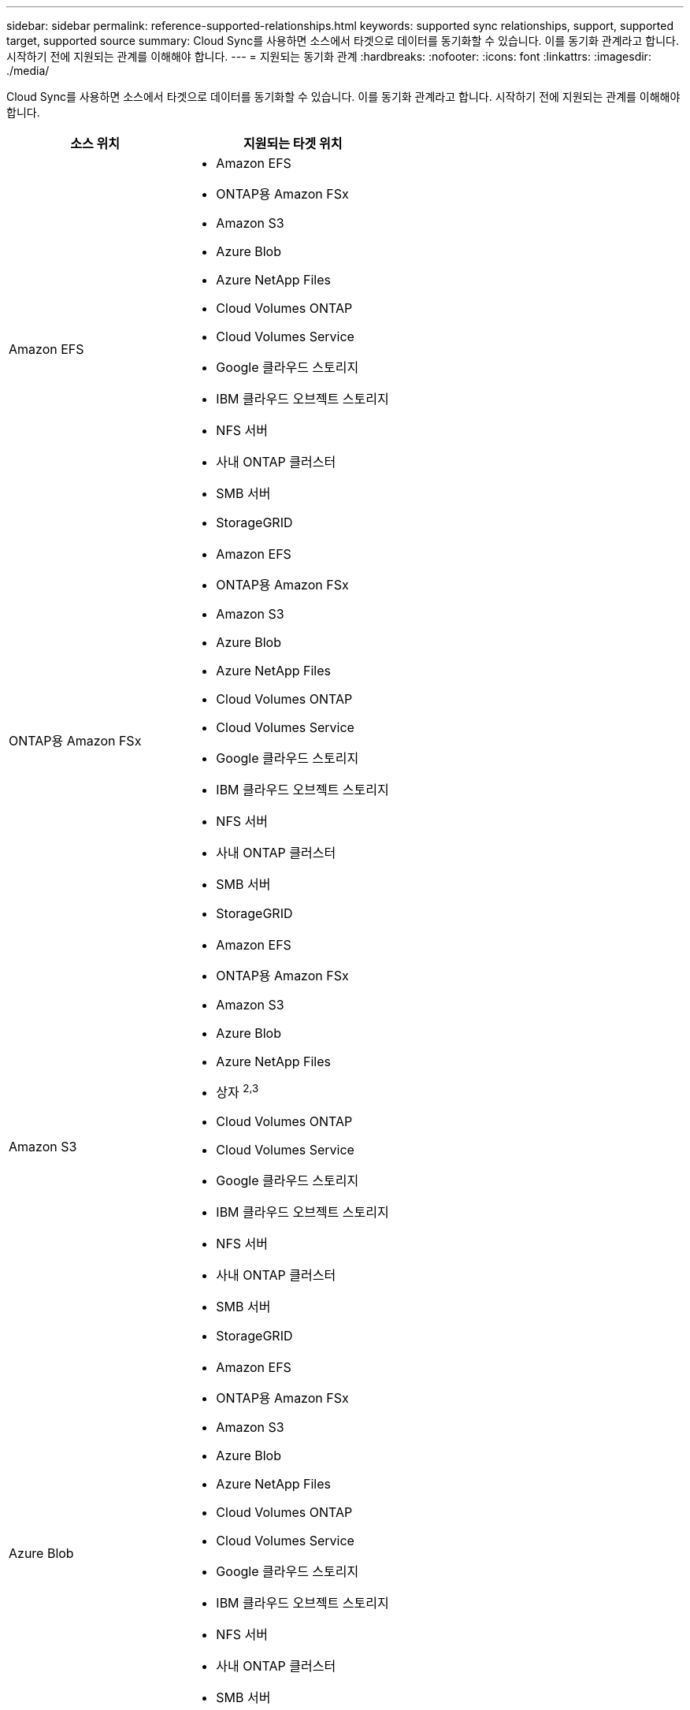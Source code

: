 ---
sidebar: sidebar 
permalink: reference-supported-relationships.html 
keywords: supported sync relationships, support, supported target, supported source 
summary: Cloud Sync를 사용하면 소스에서 타겟으로 데이터를 동기화할 수 있습니다. 이를 동기화 관계라고 합니다. 시작하기 전에 지원되는 관계를 이해해야 합니다. 
---
= 지원되는 동기화 관계
:hardbreaks:
:nofooter: 
:icons: font
:linkattrs: 
:imagesdir: ./media/


[role="lead"]
Cloud Sync를 사용하면 소스에서 타겟으로 데이터를 동기화할 수 있습니다. 이를 동기화 관계라고 합니다. 시작하기 전에 지원되는 관계를 이해해야 합니다.

[cols="20,25"]
|===
| 소스 위치 | 지원되는 타겟 위치 


| Amazon EFS  a| 
* Amazon EFS
* ONTAP용 Amazon FSx
* Amazon S3
* Azure Blob
* Azure NetApp Files
* Cloud Volumes ONTAP
* Cloud Volumes Service
* Google 클라우드 스토리지
* IBM 클라우드 오브젝트 스토리지
* NFS 서버
* 사내 ONTAP 클러스터
* SMB 서버
* StorageGRID




| ONTAP용 Amazon FSx  a| 
* Amazon EFS
* ONTAP용 Amazon FSx
* Amazon S3
* Azure Blob
* Azure NetApp Files
* Cloud Volumes ONTAP
* Cloud Volumes Service
* Google 클라우드 스토리지
* IBM 클라우드 오브젝트 스토리지
* NFS 서버
* 사내 ONTAP 클러스터
* SMB 서버
* StorageGRID




| Amazon S3  a| 
* Amazon EFS
* ONTAP용 Amazon FSx
* Amazon S3
* Azure Blob
* Azure NetApp Files
* 상자 ^2,3^
* Cloud Volumes ONTAP
* Cloud Volumes Service
* Google 클라우드 스토리지
* IBM 클라우드 오브젝트 스토리지
* NFS 서버
* 사내 ONTAP 클러스터
* SMB 서버
* StorageGRID




| Azure Blob  a| 
* Amazon EFS
* ONTAP용 Amazon FSx
* Amazon S3
* Azure Blob
* Azure NetApp Files
* Cloud Volumes ONTAP
* Cloud Volumes Service
* Google 클라우드 스토리지
* IBM 클라우드 오브젝트 스토리지
* NFS 서버
* 사내 ONTAP 클러스터
* SMB 서버
* StorageGRID




| Azure NetApp Files  a| 
* Amazon EFS
* ONTAP용 Amazon FSx
* Amazon S3
* Azure Blob
* Azure NetApp Files
* Cloud Volumes ONTAP
* Cloud Volumes Service
* Google 클라우드 스토리지
* IBM 클라우드 오브젝트 스토리지
* NFS 서버
* 사내 ONTAP 클러스터
* SMB 서버
* StorageGRID




| 상자 ^2^  a| 
* Amazon S3
* IBM 클라우드 오브젝트 스토리지
* NFS 서버
* SMB 서버
* StorageGRID




| Cloud Volumes ONTAP  a| 
* Amazon EFS
* ONTAP용 Amazon FSx
* Amazon S3
* Azure Blob
* Azure NetApp Files
* Cloud Volumes ONTAP
* Cloud Volumes Service
* Google 클라우드 스토리지
* IBM 클라우드 오브젝트 스토리지
* NFS 서버
* 사내 ONTAP 클러스터
* SMB 서버
* StorageGRID




| Cloud Volumes Service  a| 
* Amazon EFS
* ONTAP용 Amazon FSx
* Amazon S3
* Azure Blob
* Azure NetApp Files
* Cloud Volumes ONTAP
* Cloud Volumes Service
* Google 클라우드 스토리지
* IBM 클라우드 오브젝트 스토리지
* NFS 서버
* 사내 ONTAP 클러스터
* SMB 서버
* StorageGRID




| Google 클라우드 스토리지  a| 
* Amazon EFS
* ONTAP용 Amazon FSx
* Amazon S3
* Azure Blob
* Azure NetApp Files
* Cloud Volumes ONTAP
* Cloud Volumes Service
* Google 클라우드 스토리지
* IBM 클라우드 오브젝트 스토리지
* NFS 서버
* 사내 ONTAP 클러스터
* ONTAP S3 스토리지
* SMB 서버
* StorageGRID




| IBM 클라우드 오브젝트 스토리지  a| 
* Amazon EFS
* ONTAP용 Amazon FSx
* Amazon S3
* Azure Blob
* Azure NetApp Files
* 상자 ^2,3^
* Cloud Volumes ONTAP
* Cloud Volumes Service
* Google 클라우드 스토리지
* IBM 클라우드 오브젝트 스토리지
* NFS 서버
* 사내 ONTAP 클러스터
* SMB 서버
* StorageGRID




| NFS 서버  a| 
* Amazon EFS
* ONTAP용 Amazon FSx
* Amazon S3
* Azure Blob
* Azure NetApp Files
* Cloud Volumes ONTAP
* Cloud Volumes Service
* Google 클라우드 스토리지
* IBM 클라우드 오브젝트 스토리지
* NFS 서버
* 사내 ONTAP 클러스터
* SMB 서버
* StorageGRID




| 온프레미스 ONTAP 클러스터  a| 
* Amazon EFS
* ONTAP용 Amazon FSx
* Amazon S3
* Azure Blob
* Azure NetApp Files
* Cloud Volumes ONTAP
* Cloud Volumes Service
* Google 클라우드 스토리지
* IBM 클라우드 오브젝트 스토리지
* NFS 서버
* 사내 ONTAP 클러스터
* SMB 서버
* StorageGRID




| ONTAP S3 스토리지  a| 
* Google 클라우드 스토리지
* SMB 서버
* StorageGRID
* ONTAP S3 스토리지




| SFTP^1^ | S3 


| SMB 서버  a| 
* Amazon EFS
* ONTAP용 Amazon FSx
* Amazon S3
* Azure Blob
* Azure NetApp Files
* Cloud Volumes ONTAP
* Cloud Volumes Service
* Google 클라우드 스토리지
* IBM 클라우드 오브젝트 스토리지
* NFS 서버
* 사내 ONTAP 클러스터
* ONTAP S3 스토리지
* SMB 서버
* StorageGRID




| StorageGRID  a| 
* Amazon EFS
* ONTAP용 Amazon FSx
* Amazon S3
* Azure Blob
* Azure NetApp Files
* 상자 ^2,3^
* Cloud Volumes ONTAP
* Cloud Volumes Service
* Google 클라우드 스토리지
* IBM 클라우드 오브젝트 스토리지
* NFS 서버
* 사내 ONTAP 클러스터
* ONTAP S3 스토리지
* SMB 서버
* StorageGRID


|===
참고:

. 이 소스/타겟과의 관계 동기화는 Cloud Sync API만 사용하여 지원됩니다.
. Box 지원은 미리 보기로 제공됩니다.
. Blob 컨테이너가 타겟인 경우 특정 Azure Blob 저장소 계층을 선택할 수 있습니다.
+
** 핫 스토리지
** 멋진 보관


. [[storage-classes]] Amazon S3가 타겟일 때 특정 S3 스토리지 클래스를 선택할 수 있습니다.
+
** 표준(기본 클래스)
** 지능형 계층화
** 표준 - 낮은 액세스 빈도
** 단일 영역 - 낮은 액세스 빈도
** 빙하
** Glacier 딥 아카이브


. Google Cloud Storage 버킷이 타겟인 경우 특정 스토리지 클래스를 선택할 수 있습니다.
+
** 표준
** 니어라인
** 콜드라인
** 아카이브



